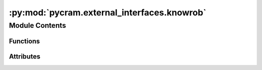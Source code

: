 :py:mod:`pycram.external_interfaces.knowrob`
============================================

.. py:module:: pycram.external_interfaces.knowrob


Module Contents
---------------


Functions
~~~~~~~~~

.. autoapisummary::

   pycram.external_interfaces.knowrob.all_solutions
   pycram.external_interfaces.knowrob.once
   pycram.external_interfaces.knowrob.load_beliefstate
   pycram.external_interfaces.knowrob.clear_beliefstate
   pycram.external_interfaces.knowrob.load_owl
   pycram.external_interfaces.knowrob.new_iri
   pycram.external_interfaces.knowrob.object_type
   pycram.external_interfaces.knowrob.instances_of
   pycram.external_interfaces.knowrob.object_pose
   pycram.external_interfaces.knowrob.grasp_pose
   pycram.external_interfaces.knowrob.knowrob_string_to_pose



Attributes
~~~~~~~~~~

.. autoapisummary::

   pycram.external_interfaces.knowrob.SCRIPT_DIR
   pycram.external_interfaces.knowrob.neem_interface
   pycram.external_interfaces.knowrob.logger


.. py:data:: SCRIPT_DIR

   

.. py:data:: neem_interface

   

.. py:data:: logger

   

.. py:function:: all_solutions(q)


.. py:function:: once(q) -> typing_extensions.Union[typing_extensions.List, typing_extensions.Dict]


.. py:function:: load_beliefstate(path: str)


.. py:function:: clear_beliefstate()


.. py:function:: load_owl(path, ns_alias=None, ns_url=None)

   Example: load_owl("package://external_interfaces/owl/maps/iai_room_v1.owl", "map", "http://knowrob.org/kb/v1/IAI-Kitchen.owl#")
   :param str path: path to log folder
   :rtype: bool


.. py:function:: new_iri(owl_class: str)


.. py:function:: object_type(object_iri: str) -> str

   :param object_iri: The name (identifier) of the object individual in the KnowRob knowledge base


.. py:function:: instances_of(type_: str) -> typing_extensions.List[str]

   :param type_: An object type (i.e. class)


.. py:function:: object_pose(object_iri: str, reference_cs: str = 'world', timestamp=None) -> typing_extensions.List[float]

   :param object_iri: The name (identifier) of the object individual in the KnowRob knowledge base
   :param reference_cs: The coordinate system relative to which the pose should be defined


.. py:function:: grasp_pose(object_iri: str) -> typing_extensions.List[float]


.. py:function:: knowrob_string_to_pose(pose_as_string: str) -> typing_extensions.List[float]



